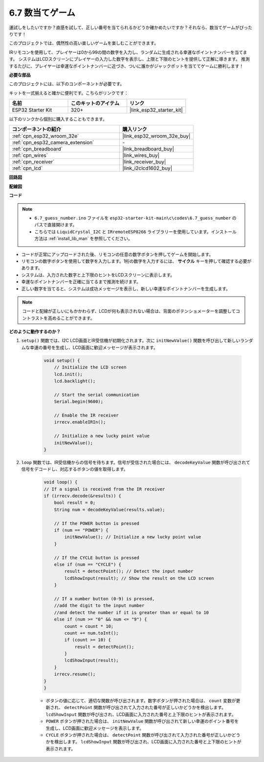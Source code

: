 .. _ar_guess_number:

6.7 数当てゲーム
==================
運試しをしたいですか？直感を試して、正しい番号を当てられるかどうか確かめたいですか？それなら、数当てゲームがぴったりです！

このプロジェクトでは、偶然性の高い楽しいゲームを楽しむことができます。

IRリモコンを使用して、プレイヤーは0から99の間の数字を入力し、ランダムに生成される幸運なポイントナンバーを当てます。
システムはLCDスクリーンにプレイヤーの入力した数字を表示し、上限と下限のヒントを提供して正解に導きます。
推測するたびに、プレイヤーは幸運なポイントナンバーに近づき、ついに誰かがジャックポットを当ててゲームに勝利します！

**必要な部品**

このプロジェクトには、以下のコンポーネントが必要です。

キットを一式揃えると確かに便利です。こちらがリンクです：

.. list-table::
    :widths: 20 20 20
    :header-rows: 1

    *   - 名前
        - このキットのアイテム
        - リンク
    *   - ESP32 Starter Kit
        - 320+
        - |link_esp32_starter_kit|

以下のリンクから個別に購入することもできます。

.. list-table::
    :widths: 30 20
    :header-rows: 1

    *   - コンポーネントの紹介
        - 購入リンク

    *   - :ref:`cpn_esp32_wroom_32e`
        - |link_esp32_wroom_32e_buy|
    *   - :ref:`cpn_esp32_camera_extension`
        - \-
    *   - :ref:`cpn_breadboard`
        - |link_breadboard_buy|
    *   - :ref:`cpn_wires`
        - |link_wires_buy|
    *   - :ref:`cpn_receiver`
        - |link_receiver_buy|
    *   - :ref:`cpn_lcd`
        - |link_i2clcd1602_buy|

**回路図**

.. image:: ../../img/circuit/circuit_6.7_guess_number.png

**配線図**

.. image:: ../../img/wiring/6.7_guess_receiver_bb.png
    :width: 800

**コード**

.. note::

    * ``6.7_guess_number.ino`` ファイルを ``esp32-starter-kit-main\c\codes\6.7_guess_number`` のパスで直接開けます。
    * こちらでは ``LiquidCrystal_I2C`` と ``IRremoteESP8266`` ライブラリーを使用しています。インストール方法は :ref:`install_lib_man` を参照してください。

.. raw:: html

    <iframe src=https://create.arduino.cc/editor/sunfounder01/2e4217f5-c1b7-4859-a34d-d791bbc5e57a/preview?embed style="height:510px;width:100%;margin:10px 0" frameborder=0></iframe>

* コードが正常にアップロードされた後、リモコンの任意の数字ボタンを押してゲームを開始します。
* リモコンの数字ボタンを使用して数字を入力します。1桁の数字を入力するには、 **サイクル** キーを押して確認する必要があります。
* システムは、入力された数字と上下限のヒントをLCDスクリーンに表示します。
* 幸運なポイントナンバーを正確に当てるまで推測を続けます。
* 正しい数字を当てると、システムは成功メッセージを表示し、新しい幸運なポイントナンバーを生成します。

.. note:: 

    コードと配線が正しいにもかかわらず、LCDが何も表示されない場合は、背面のポテンショメーターを調整してコントラストを高めることができます。


**どのように動作するのか？**

#. ``setup()`` 関数では、I2C LCD画面とIR受信機が初期化されます。次に ``initNewValue()`` 関数を呼び出して新しいランダムな幸運の番号を生成し、LCD画面に歓迎メッセージが表示されます。

    .. code-block:: arduino

        void setup() {
            // Initialize the LCD screen
            lcd.init();
            lcd.backlight();

            // Start the serial communication
            Serial.begin(9600);

            // Enable the IR receiver
            irrecv.enableIRIn();

            // Initialize a new lucky point value
            initNewValue();
        }

#. ``loop`` 関数では、IR受信機からの信号を待ちます。信号が受信された場合には、 ``decodeKeyValue`` 関数が呼び出されて信号をデコードし、対応するボタンの値を取得します。

    .. code-block:: arduino

        void loop() {
        // If a signal is received from the IR receiver
        if (irrecv.decode(&results)) {
            bool result = 0;
            String num = decodeKeyValue(results.value);

            // If the POWER button is pressed
            if (num == "POWER") {
                initNewValue(); // Initialize a new lucky point value
            }

            // If the CYCLE button is pressed
            else if (num == "CYCLE") {
                result = detectPoint(); // Detect the input number
                lcdShowInput(result); // Show the result on the LCD screen
            }

            // If a number button (0-9) is pressed, 
            //add the digit to the input number 
            //and detect the number if it is greater than or equal to 10
            else if (num >= "0" && num <= "9") {
                count = count * 10;
                count += num.toInt();
                if (count >= 10) {
                    result = detectPoint();
                }
                lcdShowInput(result);
            }
            irrecv.resume();
        }
        }

    * ボタンの値に応じて、適切な関数が呼び出されます。数字ボタンが押された場合は、 ``count`` 変数が更新され、 ``detectPoint`` 関数が呼び出されて入力された番号が正しいかどうかを検出します。 ``lcdShowInput`` 関数が呼び出され、LCD画面に入力された番号と上下限のヒントが表示されます。
    * ``POWER`` ボタンが押された場合は、 ``initNewValue`` 関数が呼び出されて新しい幸運のポイント番号を生成し、LCD画面に歓迎メッセージを表示します。
    * ``CYCLE`` ボタンが押された場合は、 ``detectPoint`` 関数が呼び出されて入力された番号が正しいかどうかを検出します。 ``lcdShowInput`` 関数が呼び出され、LCD画面に入力された番号と上下限のヒントが表示されます。



